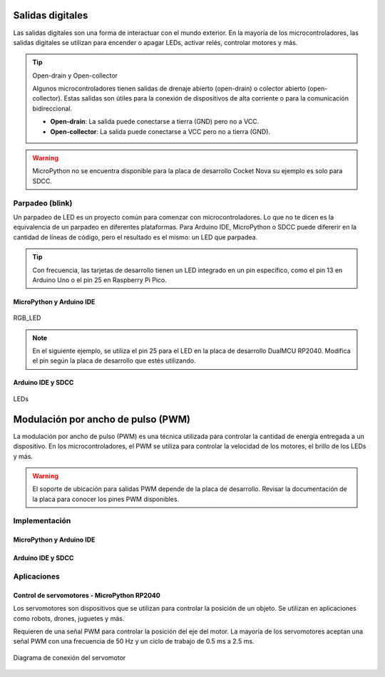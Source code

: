Salidas digitales 
==================

Las salidas digitales son una forma de interactuar con el mundo exterior. En la mayoría de los microcontroladores, las salidas digitales se utilizan para encender o apagar LEDs, activar relés, controlar motores y más.


.. tip::
     Open-drain y Open-collector

     Algunos microcontroladores tienen salidas de drenaje abierto (open-drain) o colector abierto (open-collector). Estas salidas son útiles para la conexión de dispositivos de alta corriente o para la comunicación bidireccional.

     - **Open-drain**: La salida puede conectarse a tierra (GND) pero no a VCC.
     - **Open-collector**: La salida puede conectarse a VCC pero no a tierra (GND).

.. warning:: 
    MicroPython no se encuentra disponible para la placa de desarrollo Cocket Nova su ejemplo es solo para SDCC.

Parpadeo (blink)
----------------

Un parpadeo de LED es un proyecto común para comenzar con microcontroladores. Lo que no te dicen es la equivalencia de un parpadeo en diferentes plataformas. Para Arduino IDE, MicroPython o SDCC puede difererir en la cantidad de líneas de código, pero el resultado es el mismo: un LED que parpadea.

.. tip:: 
    Con frecuencia, las tarjetas de desarrollo tienen un LED integrado en un pin específico, como el pin 13 en Arduino Uno o el pin 25 en Raspberry Pi Pico.

MicroPython y Arduino IDE
~~~~~~~~~~~~~~~~~~~~~~~~~

.. _figura-LED:

.. figure::  /_static/RGB_LED.jpg
    :align: center
    :alt: LEDs
    :width: 30%

    RGB_LED

.. note::
     En el siguiente ejemplo, se utiliza el pin 25 para el LED en la placa de desarrollo DualMCU RP2040. Modifica el pin según la placa de desarrollo que estés utilizando.
     
.. tabs::

     .. tab:: MicroPython

          .. code-block:: python

                     from machine import Pin
                     import time
                     led = Pin(25, Pin.OUT)
                     while True:
                                led.value(1)
                                time.sleep(0.5)
                                led.value(0)
                                time.sleep(0.5)

     .. tab:: C++

          .. code-block:: cpp

                     #define LED_BUILTIN 25

                     void setup() {
                                pinMode(LED_BUILTIN, OUTPUT);
                     }

                     void loop() {
                                digitalWrite(LED_BUILTIN, HIGH);
                                delay(500);
                                digitalWrite(LED_BUILTIN, LOW);
                                delay(500);
                     }

Arduino IDE y SDCC 
~~~~~~~~~~~~~~~~~~

.. _figura_output_led:

.. figure::  /_static/cocket/ouput_led.png
    :align: center
    :alt: LEDs
    :width: 60%

    LEDs

.. tabs::

     .. tab:: C++

          .. code-block:: cpp

                #define LED_BUILTIN 34

                void setup() {
                pinMode(LED_BUILTIN, OUTPUT);
                }

                void loop() {
                digitalWrite(LED_BUILTIN, HIGH); 
                delay(500);
                digitalWrite(LED_BUILTIN, LOW);    
                delay(500);
                }

     
     .. tab:: SDCC

          .. code-block:: c

                #include "src/system.h" 
                #include "src/gpio.h"  
                #include "src/delay.h"  

                #define PIN_LED P34

                void main(void)
                {
                          CLK_config();
                          DLY_ms(5);

                          PIN_output(PIN_LED);
                          while (1)
                          {
                                     PIN_toggle(PIN_LED);
                                     DLY_ms(500);
                          }
                }

Modulación por ancho de pulso (PWM)
===================================

La modulación por ancho de pulso (PWM) es una técnica utilizada para controlar la cantidad de energía entregada a un dispositivo. En los microcontroladores, el PWM se utiliza para controlar la velocidad de los motores, el brillo de los LEDs y más.

.. warning:: 
    El soporte de ubicación para salidas PWM depende de la placa de desarrollo. Revisar la documentación de la placa para conocer los pines PWM disponibles.

.. only:: html

    .. figure:: /_static/cocket/pwm.gif
        :align: center
        :alt: figura-gif
        :width: 60%

Implementación
---------------

MicroPython y Arduino IDE
~~~~~~~~~~~~~~~~~~~~~~~~~


.. tabs::


     .. tab:: MicroPython

          .. code-block:: python

                     from machine import Pin, PWM
                     import time
                     pwm = PWM(Pin(25))
                     pwm.freq(1000)
                     while True:
                          for duty_cycle in range(1024):
                                     pwm.duty(duty_cycle)
                                     time.sleep(0.01)

     .. tab:: C++

          .. code-block:: cpp

                     void setup() {
                          pinMode(9, OUTPUT);
                          analogWrite(9, 128);
                     }

                     void loop() {
                          for (int i = 0; i <= 255; i++) {
                                     analogWrite(9, i);
                                     delay(10);
                          }
                     }


Arduino IDE y SDCC
~~~~~~~~~~~~~~~~~~


.. only:: html

    .. figure:: /_static/cocket/led.gif
        :align: center
        :alt: figura-gif
        :width: 60%

.. tabs::

     .. tab:: SDCC

          .. code-block:: c

                #include <stdio.h>
                #include "src/config.h"
                #include "src/system.h"
                #include "src/gpio.h"
                #include "src/delay.h"
                #include "src/pwm.h"

                #define MIN_COUNTER 10
                #define MAX_COUNTER 254
                #define STEP_SIZE   10

                void change_pwm(int hex_value)
                {
                     PWM_write(PIN_PWM, hex_value);
                }
                void main(void) 
                {
                     CLK_config();                          
                     DLY_ms(5);                            
                     PWM_set_freq(1);                    
                     PIN_output(PIN_PWM);       
                     PWM_start(PIN_PWM);      
                     PWM_write(PIN_PWM, 0);
                     while (1) 
                     {
                          for (int i = MIN_COUNTER; i < MAX_COUNTER; i+=STEP_SIZE) 
                          {
                                change_pwm(i);
                                DLY_ms(20);
                          }
                          for (int i = MAX_COUNTER; i > MIN_COUNTER; i-=STEP_SIZE)
                          {
                                change_pwm(i);
                                DLY_ms(20);
                          }
                     }
                }


     .. tab:: C++

          .. code-block:: cpp

                     #define led 34

                     int brightness = 0;
                     int fadeAmount = 5;

                     void setup() {
                          pinMode(led, OUTPUT);
                     }

                     void loop() {
                          analogWrite(led, brightness);
                          brightness = brightness + fadeAmount;
                          if (brightness <= 0 || brightness >= 255) {
                                fadeAmount = -fadeAmount;
                          }
                          delay(30);
                     }

Aplicaciones
------------
 
Control de servomotores - MicroPython RP2040
~~~~~~~~~~~~~~~~~~~~~~~~~~~~~~~~~~~~~~~~~~~~


Los servomotores son dispositivos que se utilizan para controlar la posición de un objeto. Se utilizan en aplicaciones como robots, drones, juguetes y más.

Requieren de una señal PWM para controlar la posición del eje del motor. La mayoría de los servomotores aceptan una señal PWM con una frecuencia de 50 Hz y un ciclo de trabajo de 0.5 ms a 2.5 ms.

.. figure::  /_static/dualmcu/dualmcu_pwm.jpg
    :align: center
    :alt: Servomotor
    :width: 70%
    
    Diagrama de conexión del servomotor

.. tabs::
     
     .. tab:: MicroPython

          .. code-block:: python

               import machine
               import utime

               # Configuración del pin de control del servomotor (puedes cambiarlo según tus conexiones)
               servo_pin = machine.Pin(0)  # Cambia a tu pin deseado

               # Crea un objeto PWM para controlar el servomotor
               pwm_servo = machine.PWM(servo_pin)

               # Frecuencia del PWM para el servomotor (generalmente alrededor de 50 Hz)
               pwm_servo.freq(50)

               def set_servo_angle(angle):
               # Convierte el ángulo deseado (en grados) a un valor de ciclo de trabajo
               # Ten en cuenta que los valores específicos pueden variar según el servo
               duty_cycle = int(1024 + (angle / 180) * 3072)
               pwm_servo.duty_u16(duty_cycle)

               try:
               while True:
                    # Mueve el servomotor de 0 a 180 grados
                    for angle in range(0, 181, 10):
                         set_servo_angle(angle)
                         utime.sleep(0.1)

                    # Mueve el servomotor de 180 a 0 grados
                    for angle in range(180, -1, -10):
                         set_servo_angle(angle)
                         utime.sleep(0.1)

               except KeyboardInterrupt:
               # Detén el PWM y limpia los recursos al interrumpir el programa con Ctrl+C
               pwm_servo.deinit()
               print("\nPWM detenido. Recursos liberados.")

     .. tab:: C++

          .. code-block:: cpp

               #define SERVO_PIN 0

               void setup() {
                    pinMode(SERVO_PIN, OUTPUT);
               }

               void loop() {
                    for (int i = 40; i <= 115; i++) {
                              analogWrite(SERVO_PIN, i);
                              delay(500);
                    }
               }